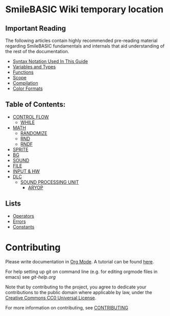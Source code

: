 * SmileBASIC Wiki temporary location

** Important Reading
The following articles contain highly recommended pre-reading material regarding SmileBASIC fundamentals and internals that aid understanding of the rest of the documentation.
+ [[/notes/Syntax.org][Syntax Notation Used In This Guide]]
+ [[/notes/Variables.org][Variables and Types]]
+ [[/notes/Functions.org][Functions]]
+ [[/notes/Scope.org][Scope]]
+ [[/notes/Compiler.org][Compilation]]
+ [[/notes/Colors.org][Color Formats]]

** Table of Contents:
+ [[/CONTROL/][CONTROL FLOW]]
	- [[/CONTROL/WHILE.org][WHILE]]
+ [[/MATH/][MATH]]
	- [[/MATH/RANDOMIZE.org][RANDOMIZE]]
	- [[/MATH/RND.org][RND]]
	- [[/MATH/RNDF.org][RNDF]]
+ [[/SPRITE/][SPRITE]]
+ [[/BG/][BG]]
+ [[/SOUND/][SOUND]]
+ [[/FILE/][FILE]]
+ [[/INPUT/][INPUT & HW]]
+ [[/DLC/][DLC]]
	- [[/DLC/SOUNDPROCESSING/][SOUND PROCESSING UNIT]]
		* [[/DLC/SOUNDPROCESSING/ARYOP][ARYOP]]
** Lists
+ [[/Operators.org][Operators]]
+ [[/Error.org][Errors]]
+ [[/Constants.org][Constants]]

* Contributing
Please write documentation in [[https://orgmode.org/manual/index.html#Top][Org Mode]].  
A tutorial can be found [[https://github.com/y-ack/puchikon-no-hata/blob/master/org-help.org][here]].

For help setting up git on command line (e.g. for editing orgmode files in emacs) see [[git-help.org]]

Note that by contributing to the project, you agree to dedicate your contributions to the public domain where applicable by law, under the [[https://creativecommons.org/publicdomain/zero/1.0/legalcode][Creative Commons CC0 Universal License]].

For more information on contributing, see [[/CONTRIBUTING.org][CONTRIBUTING]]

[[https://licensebuttons.net/l/zero/1.0/88x15.png]]
